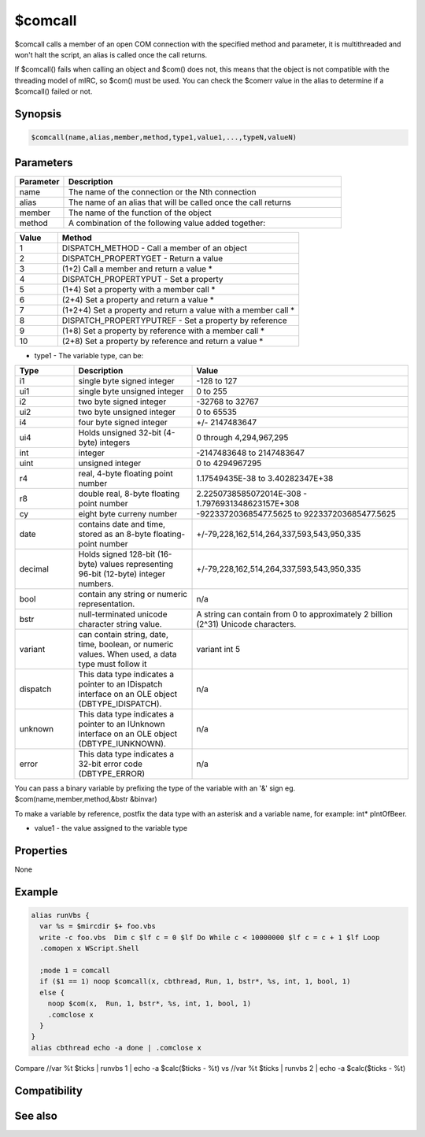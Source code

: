 $comcall
========

$comcall calls a member of an open COM connection with the specified method and parameter, it is multithreaded and won't halt the script, an alias is called once the call returns.

If $comcall() fails when calling an object and $com() does not, this means that the object is not compatible with the threading model of mIRC, so $com() must be used. You can check the $comerr value in the alias to determine if a $comcall() failed or not.

Synopsis
--------

.. code:: text

    $comcall(name,alias,member,method,type1,value1,...,typeN,valueN)

Parameters
----------

.. list-table::
    :widths: 15 85
    :header-rows: 1

    * - Parameter
      - Description
    * - name
      - The name of the connection or the Nth connection
    * - alias
      - The name of an alias that will be called once the call returns
    * - member
      - The name of the function of the object
    * - method
      - A combination of the following value added together:

.. list-table::
    :widths: 15 85
    :header-rows: 1

    * - Value
      - Method
    * - 1
      - DISPATCH_METHOD - Call a member of an object
    * - 2
      - DISPATCH_PROPERTYGET - Return a value
    * - 3
      - (1+2) Call a member and return a value *
    * - 4
      - DISPATCH_PROPERTYPUT - Set a property
    * - 5
      - (1+4) Set a property with a member call *
    * - 6
      - (2+4) Set a property and return a value *
    * - 7
      - (1+2+4) Set a property and return a value with a member call *
    * - 8
      - DISPATCH_PROPERTYPUTREF - Set a property by reference
    * - 9
      - (1+8) Set a property by reference with a member call *
    * - 10
      - (2+8) Set a property by reference and return a value *

* type1 - The variable type, can be:

.. list-table::
    :widths: 15 30 55
    :header-rows: 1

    * - Type
      - Description
      - Value
    * - i1
      - single byte signed integer
      - -128 to 127
    * - ui1
      - single byte unsigned integer
      - 0 to 255
    * - i2
      - two byte signed integer
      - -32768 to 32767
    * - ui2
      - two byte unsigned integer
      - 0 to 65535
    * - i4
      - four byte signed integer
      - +/- 2147483647
    * - ui4
      - Holds unsigned 32-bit (4-byte) integers
      - 0 through 4,294,967,295
    * - int
      - integer
      - -2147483648 to 2147483647
    * - uint
      - unsigned integer
      - 0 to 4294967295
    * - r4
      - real, 4-byte floating point number
      - 1.17549435E-38 to 3.40282347E+38 
    * - r8
      - double real, 8-byte floating point number
      - 2.2250738585072014E-308 - 1.7976931348623157E+308 
    * - cy
      - eight byte curreny number
      - -922337203685477.5625 to 922337203685477.5625
    * - date
      - contains date and time, stored as an 8-byte floating-point number
      - +/-79,228,162,514,264,337,593,543,950,335
    * - decimal
      - Holds signed 128-bit (16-byte) values representing 96-bit (12-byte) integer numbers.
      - +/-79,228,162,514,264,337,593,543,950,335
    * - bool
      - contain any string or numeric representation.
      - n/a
    * - bstr
      - null-terminated unicode character string value.
      - A string can contain from 0 to approximately 2 billion (2^31) Unicode characters.
    * - variant
      - can contain string, date, time, boolean, or numeric values. When used, a data type must follow it
      - variant int 5	 
    * - dispatch
      - This data type indicates a pointer to an IDispatch interface on an OLE object (DBTYPE_IDISPATCH).
      - n/a
    * - unknown
      - This data type indicates a pointer to an IUnknown interface on an OLE object (DBTYPE_IUNKNOWN).
      - n/a
    * - error
      - This data type indicates a 32-bit error code (DBTYPE_ERROR)
      - n/a

You can pass a binary variable by prefixing the type of the variable with an '&' sign eg. $com(name,member,method,&bstr &binvar)

To make a variable by reference, postfix the data type with an asterisk and a variable name, for example: int* pIntOfBeer.

* value1 - the value assigned to the variable type

Properties
----------

None

Example
-------

.. code:: text

    alias runVbs {
      var %s = $mircdir $+ foo.vbs
      write -c foo.vbs  Dim c $lf c = 0 $lf Do While c < 10000000 $lf c = c + 1 $lf Loop
      .comopen x WScript.Shell
    
      ;mode 1 = comcall
      if ($1 == 1) noop $comcall(x, cbthread, Run, 1, bstr*, %s, int, 1, bool, 1)
      else {
        noop $com(x,  Run, 1, bstr*, %s, int, 1, bool, 1)
        .comclose x
      }
    }
    alias cbthread echo -a done | .comclose x
    
Compare //var %t $ticks | runvbs 1 | echo -a $calc($ticks - %t) vs //var %t $ticks | runvbs 2 | echo -a $calc($ticks - %t)

Compatibility
-------------

.. compatibility:: 5.9

See also
--------

.. hlist::
    :columns: 4

    * :doc:`$comval </identifiers/comval>`
    * :doc:`$comerr </identifiers/comerr>`
    * :doc:`/comopen </commands/comopen>`
    * :doc:`/comclose </commands/comclose>`

